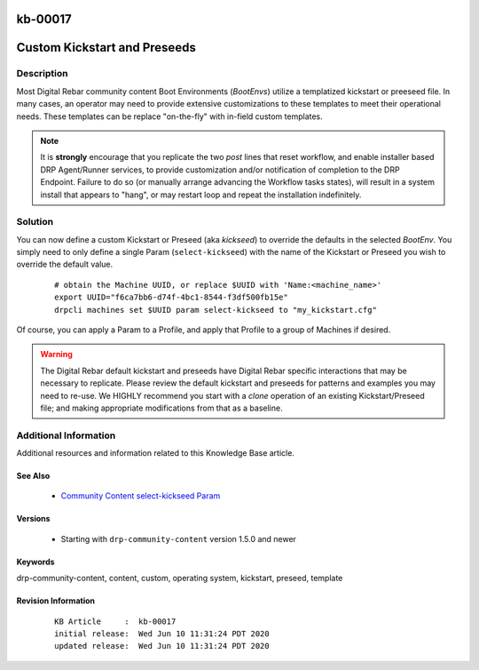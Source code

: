 .. Copyright (c) 2020 RackN Inc.
.. Licensed under the Apache License, Version 2.0 (the "License");
.. Digital Rebar Provision documentation under Digital Rebar master license

.. REFERENCE kb-00000 for an example and information on how to use this template.
.. If you make EDITS - ensure you update footer release date information.

.. _rs_kb_00017:

kb-00017
~~~~~~~~

.. _rs_kickseed:

Custom Kickstart and Preseeds
~~~~~~~~~~~~~~~~~~~~~~~~~~~~~


Description
-----------

Most Digital Rebar community content Boot Environments (*BootEnvs*) utilize a templatized
kickstart or preeseed file.  In many cases, an operator may need to provide extensive
customizations to these templates to meet their operational needs.  These templates can
be replace "on-the-fly" with in-field custom templates.

.. note:: It is **strongly** encourage that you replicate the two *post* lines that reset
          workflow, and enable installer based DRP Agent/Runner services, to provide
          customization and/or notification of completion to the DRP Endpoint.  Failure to
          do so (or manually arrange advancing the Workflow tasks states), will result
          in a system install that appears to "hang", or may restart loop and repeat the
          installation indefinitely.

Solution
--------

You can now define a custom Kickstart or Preseed (aka *kickseed*) to override the defaults in the selected
*BootEnv*.  You simply need to only define a single Param (``select-kickseed``) with the name of the
Kickstart or Preseed you wish to override the default value.

  ::

    # obtain the Machine UUID, or replace $UUID with 'Name:<machine_name>'
    export UUID="f6ca7bb6-d74f-4bc1-8544-f3df500fb15e"
    drpcli machines set $UUID param select-kickseed to "my_kickstart.cfg"

Of course, you can apply a Param to a Profile, and apply that Profile to a group of Machines if desired.

.. warning:: The Digital Rebar default kickstart and preseeds have Digital Rebar specific interactions
             that may be necessary to replicate.  Please review the default kickstart and preseeds for
             patterns and examples you may need to re-use.   We HIGHLY recommend you start with a
             `clone` operation of an existing Kickstart/Preseed file; and making appropriate
             modifications from that as a baseline.

Additional Information
----------------------

Additional resources and information related to this Knowledge Base article.


See Also
========

  * `Community Content select-kickseed Param <https://provision.readthedocs.io/en/latest/doc/content-packages/drp-community-content.html?highlight=select-kickseed#select-kickseed>`_


Versions
========

  * Starting with ``drp-community-content`` version 1.5.0 and newer


Keywords
========

drp-community-content, content, custom, operating system, kickstart, preseed, template


Revision Information
====================
  ::

    KB Article     :  kb-00017
    initial release:  Wed Jun 10 11:31:24 PDT 2020
    updated release:  Wed Jun 10 11:31:24 PDT 2020

